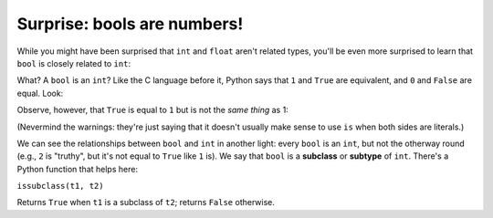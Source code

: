 Surprise: bools are numbers!
============================

While you might have been surprised that ``int`` and ``float`` aren't related types, you'll be even more surprised to learn that ``bool`` is closely related to ``int``:

.. runner::

    print(isinstance(True, int))
    print(isinstance(False, int))

What? A ``bool`` is an ``int``? Like the C language before it, Python says that ``1`` and ``True`` are equivalent, and ``0`` and ``False`` are equal. Look:

.. runner::

    print(True == 1)
    print(False == 0)

    print(True == 2)

Observe, however, that ``True`` is equal to ``1`` but is not the *same thing* as 1:

.. runner::

    print(True is 1)
    print(id(True))
    print(id(1))

    print(False is 0)
    print(id(False))
    print(id(0))

(Nevermind the warnings: they're just saying that it doesn't usually make sense to use ``is`` when both sides are literals.)

We can see the relationships between ``bool`` and ``int`` in another light: every ``bool`` is an ``int``, but not the otherway round (e.g., ``2`` is "truthy", but it's not equal to ``True`` like ``1`` is). We say that ``bool`` is a **subclass** or **subtype** of ``int``. There's a Python function that helps here:

.. runner::

    print(issubclass(bool, int))
    print(issubclass(int, bool))

``issubclass(t1, t2)``

Returns ``True`` when ``t1`` is a subclass of ``t2``; returns ``False`` otherwise.